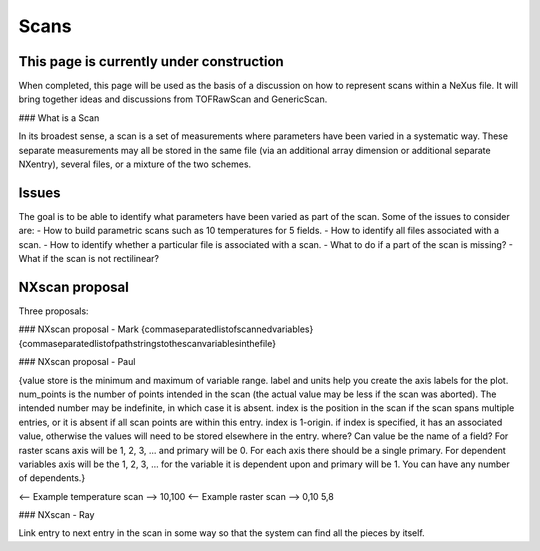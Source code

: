 =====
Scans
=====

This page is currently under construction
-----------------------------------------

When completed, this page will be used as the basis of a discussion on how to represent scans within a NeXus file. It will bring together ideas and discussions from TOFRawScan and GenericScan.

### What is a Scan

In its broadest sense, a scan is a set of measurements where parameters have been varied in a systematic way. These separate measurements may all be stored in the same file (via an additional array dimension or additional separate NXentry), several files, or a mixture of the two schemes.

Issues
------

The goal is to be able to identify what parameters have been varied as part of the scan. Some of the issues to consider are:
- How to build parametric scans such as 10 temperatures for 5 fields.
- How to identify all files associated with a scan.
- How to identify whether a particular file is associated with a scan.
- What to do if a part of the scan is missing?
- What if the scan is not rectilinear?

NXscan proposal
---------------

Three proposals:

### NXscan proposal - Mark
{commaseparatedlistofscannedvariables} {commaseparatedlistofpathstringstothescanvariablesinthefile}

### NXscan proposal - Paul

{value store is the minimum and maximum of variable range. label and units help you create the axis labels for the plot. num_points is the number of points intended in the scan (the actual value may be less if the scan was aborted). The intended number may be indefinite, in which case it is absent. index is the position in the scan if the scan spans multiple entries, or it is absent if all scan points are within this entry. index is 1-origin. if index is specified, it has an associated value, otherwise the values will need to be stored elsewhere in the entry. where? Can value be the name of a field? For raster scans axis will be 1, 2, 3, ... and primary will be 0. For each axis there should be a single primary. For dependent variables axis will be the 1, 2, 3, ... for the variable it is dependent upon and primary will be 1. You can have any number of dependents.}

<-- Example temperature scan --> 10,100
<-- Example raster scan --> 0,10 5,8

### NXscan - Ray

Link entry to next entry in the scan in some way so that the system can find all the pieces by itself.
